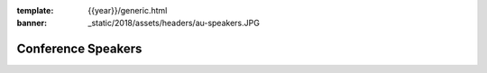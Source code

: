 :template: {{year}}/generic.html
:banner: _static/2018/assets/headers/au-speakers.JPG

Conference Speakers
===================

.. datatemplate::
   :source: /_data/{{year}}.{{shortcode}}.speakers.yaml
   :template: {{year}}/speakers.rst
   :include_context:
